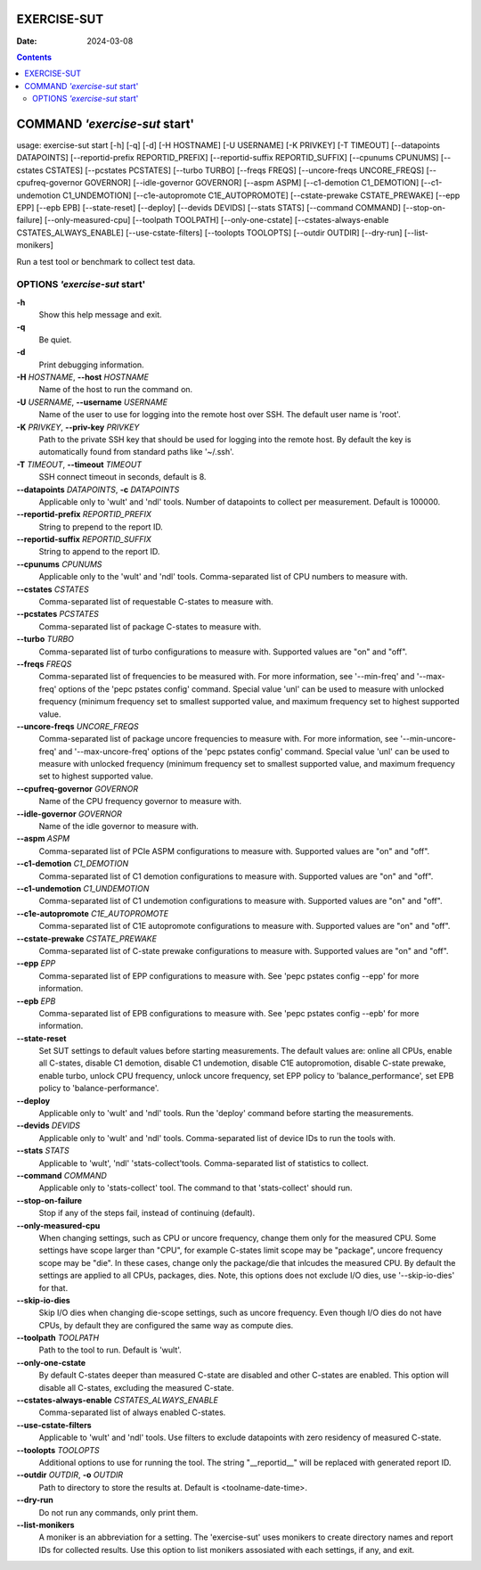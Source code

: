 ============
EXERCISE-SUT
============

:Date: 2024-03-08

.. contents::
   :depth: 3
..

==============================
COMMAND *'exercise-sut* start'
==============================

usage: exercise-sut start [-h] [-q] [-d] [-H HOSTNAME] [-U USERNAME] [-K
PRIVKEY] [-T TIMEOUT] [--datapoints DATAPOINTS] [--reportid-prefix
REPORTID_PREFIX] [--reportid-suffix REPORTID_SUFFIX] [--cpunums CPUNUMS]
[--cstates CSTATES] [--pcstates PCSTATES] [--turbo TURBO]
[--freqs FREQS] [--uncore-freqs UNCORE_FREQS] [--cpufreq-governor GOVERNOR]
[--idle-governor GOVERNOR] [--aspm ASPM] [--c1-demotion C1_DEMOTION]
[--c1-undemotion C1_UNDEMOTION] [--c1e-autopromote C1E_AUTOPROMOTE]
[--cstate-prewake CSTATE_PREWAKE] [--epp EPP] [--epb EPB] [--state-reset]
[--deploy] [--devids DEVIDS] [--stats STATS] [--command COMMAND]
[--stop-on-failure] [--only-measured-cpu] [--toolpath TOOLPATH]
[--only-one-cstate] [--cstates-always-enable CSTATES_ALWAYS_ENABLE]
[--use-cstate-filters] [--toolopts TOOLOPTS] [--outdir OUTDIR] [--dry-run]
[--list-monikers]

Run a test tool or benchmark to collect test data.

OPTIONS *'exercise-sut* start'
==============================

**-h**
   Show this help message and exit.

**-q**
   Be quiet.

**-d**
   Print debugging information.

**-H** *HOSTNAME*, **--host** *HOSTNAME*
   Name of the host to run the command on.

**-U** *USERNAME*, **--username** *USERNAME*
   Name of the user to use for logging into the remote host over SSH.
   The default user name is 'root'.

**-K** *PRIVKEY*, **--priv-key** *PRIVKEY*
   Path to the private SSH key that should be used for logging into the
   remote host. By default the key is automatically found from standard
   paths like '~/.ssh'.

**-T** *TIMEOUT*, **--timeout** *TIMEOUT*
   SSH connect timeout in seconds, default is 8.

**--datapoints** *DATAPOINTS*, **-c** *DATAPOINTS*
   Applicable only to 'wult' and 'ndl' tools. Number of datapoints to
   collect per measurement. Default is 100000.

**--reportid-prefix** *REPORTID_PREFIX*
   String to prepend to the report ID.

**--reportid-suffix** *REPORTID_SUFFIX*
   String to append to the report ID.

**--cpunums** *CPUNUMS*
   Applicable only to the 'wult' and 'ndl' tools. Comma-separated list
   of CPU numbers to measure with.

**--cstates** *CSTATES*
   Comma-separated list of requestable C-states to measure with.

**--pcstates** *PCSTATES*
   Comma-separated list of package C-states to measure with.

**--turbo** *TURBO*
   Comma-separated list of turbo configurations to measure with.
   Supported values are "on" and "off".

**--freqs** *FREQS*
   Comma-separated list of frequencies to be measured with. For more
   information, see '--min-freq' and '--max-freq' options of the 'pepc
   pstates config' command. Special value 'unl' can be used to measure
   with unlocked frequency (minimum frequency set to smallest supported
   value, and maximum frequency set to highest supported value.

**--uncore-freqs** *UNCORE_FREQS*
   Comma-separated list of package uncore frequencies to measure with.
   For more information, see '--min-uncore-freq' and '--max-uncore-freq'
   options of the 'pepc pstates config' command. Special value 'unl' can
   be used to measure with unlocked frequency (minimum frequency set to
   smallest supported value, and maximum frequency set to highest
   supported value.

**--cpufreq-governor** *GOVERNOR*
   Name of the CPU frequency governor to measure with.

**--idle-governor** *GOVERNOR*
   Name of the idle governor to measure with.

**--aspm** *ASPM*
   Comma-separated list of PCIe ASPM configurations to measure with.
   Supported values are "on" and "off".

**--c1-demotion** *C1_DEMOTION*
   Comma-separated list of C1 demotion configurations to measure with.
   Supported values are "on" and "off".

**--c1-undemotion** *C1_UNDEMOTION*
   Comma-separated list of C1 undemotion configurations to measure with.
   Supported values are "on" and "off".

**--c1e-autopromote** *C1E_AUTOPROMOTE*
   Comma-separated list of C1E autopromote configurations to measure
   with. Supported values are "on" and "off".

**--cstate-prewake** *CSTATE_PREWAKE*
   Comma-separated list of C-state prewake configurations to measure
   with. Supported values are "on" and "off".

**--epp** *EPP*
   Comma-separated list of EPP configurations to measure with. See 'pepc
   pstates config --epp' for more information.

**--epb** *EPB*
   Comma-separated list of EPB configurations to measure with. See 'pepc
   pstates config --epb' for more information.

**--state-reset**
   Set SUT settings to default values before starting measurements. The
   default values are: online all CPUs, enable all C-states, disable C1
   demotion, disable C1 undemotion, disable C1E autopromotion, disable
   C-state prewake, enable turbo, unlock CPU frequency, unlock uncore
   frequency, set EPP policy to 'balance_performance', set EPB policy to
   'balance-performance'.

**--deploy**
   Applicable only to 'wult' and 'ndl' tools. Run the 'deploy' command
   before starting the measurements.

**--devids** *DEVIDS*
   Applicable only to 'wult' and 'ndl' tools. Comma-separated list of
   device IDs to run the tools with.

**--stats** *STATS*
   Applicable to 'wult', 'ndl' 'stats-collect'tools. Comma-separated
   list of statistics to collect.

**--command** *COMMAND*
   Applicable only to 'stats-collect' tool. The command to that
   'stats-collect' should run.

**--stop-on-failure**
   Stop if any of the steps fail, instead of continuing (default).

**--only-measured-cpu**
   When changing settings, such as CPU or uncore frequency, change them only
   for the measured CPU. Some settings have scope larger than "CPU", for
   example C-states limit scope may be "package", uncore frequency scope may be
   "die". In these cases, change only the package/die that inlcudes the
   measured CPU. By default the settings are applied to all CPUs, packages,
   dies. Note, this options does not exclude I/O dies, use '--skip-io-dies'
   for that.

**--skip-io-dies**
    Skip I/O dies when changing die-scope settings, such as uncore frequency.
    Even though I/O dies do not have CPUs, by default they are configured the
    same way as compute dies.

**--toolpath** *TOOLPATH*
   Path to the tool to run. Default is 'wult'.

**--only-one-cstate**
   By default C-states deeper than measured C-state are disabled and
   other C-states are enabled. This option will disable all C-states,
   excluding the measured C-state.

**--cstates-always-enable** *CSTATES_ALWAYS_ENABLE*
   Comma-separated list of always enabled C-states.

**--use-cstate-filters**
   Applicable to 'wult' and 'ndl' tools. Use filters to exclude
   datapoints with zero residency of measured C-state.

**--toolopts** *TOOLOPTS*
   Additional options to use for running the tool. The string
   "\__reportid\_\_" will be replaced with generated report ID.

**--outdir** *OUTDIR*, **-o** *OUTDIR*
   Path to directory to store the results at. Default is
   <toolname-date-time>.

**--dry-run**
   Do not run any commands, only print them.

**--list-monikers**
   A moniker is an abbreviation for a setting. The 'exercise-sut' uses
   monikers to create directory names and report IDs for collected
   results. Use this option to list monikers assosiated with each
   settings, if any, and exit.
